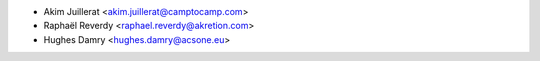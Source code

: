 * Akim Juillerat <akim.juillerat@camptocamp.com>
* Raphaël Reverdy <raphael.reverdy@akretion.com>
* Hughes Damry <hughes.damry@acsone.eu>
